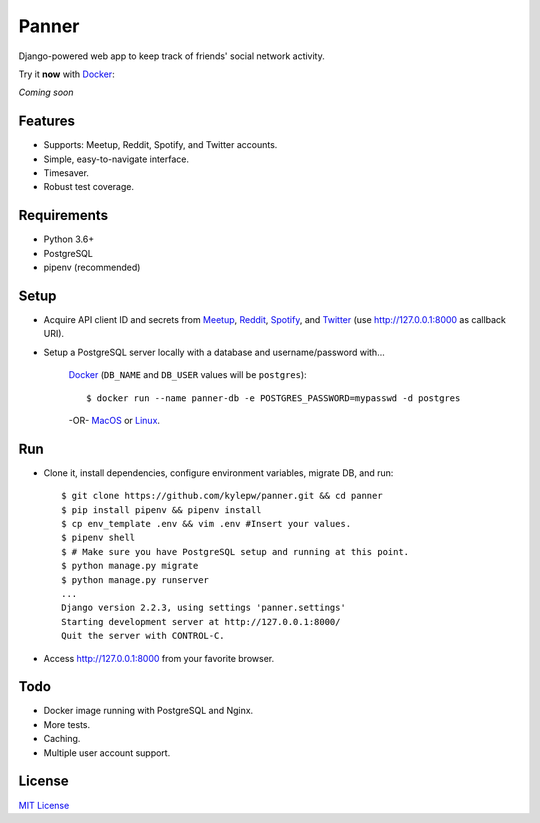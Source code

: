 ======
Panner
======
Django-powered web app to keep track of friends' social network activity.

Try it **now** with Docker_:

*Coming soon*

.. _Docker: https://docs.docker.com/docker-for-mac/install/

.. image:: screenshots/activity.png

Features
--------
- Supports: Meetup, Reddit, Spotify, and Twitter accounts.
- Simple, easy-to-navigate interface.
- Timesaver.
- Robust test coverage.

Requirements
------------
- Python 3.6+
- PostgreSQL
- pipenv (recommended)

Setup
-----
- Acquire API client ID and secrets from Meetup_, Reddit_, Spotify_, and Twitter_ (use http://127.0.0.1:8000 as callback URI).

.. _Meetup: https://www.meetup.com/meetup_api/
.. _Reddit: https://www.reddit.com/prefs/apps
.. _Spotify: https://developer.spotify.com/dashboard/login
.. _Twitter: https://developer.twitter.com/en/apply/user

- Setup a PostgreSQL server locally with a database and username/password with...

    Docker_ (``DB_NAME`` and ``DB_USER`` values will be ``postgres``)::

    $ docker run --name panner-db -e POSTGRES_PASSWORD=mypasswd -d postgres

    -OR- MacOS_ or Linux_.

.. _Docker: https://docs.docker.com/docker-for-mac/install/
.. _MacOS: https://www.robinwieruch.de/postgres-sql-macos-setup/
.. _Linux: https://www.digitalocean.com/community/tutorials/how-to-install-and-use-postgresql-on-ubuntu-18-04

Run
---
- Clone it, install dependencies, configure environment variables, migrate DB, and run::

    $ git clone https://github.com/kylepw/panner.git && cd panner
    $ pip install pipenv && pipenv install
    $ cp env_template .env && vim .env #Insert your values.
    $ pipenv shell
    $ # Make sure you have PostgreSQL setup and running at this point.
    $ python manage.py migrate
    $ python manage.py runserver
    ...
    Django version 2.2.3, using settings 'panner.settings'
    Starting development server at http://127.0.0.1:8000/
    Quit the server with CONTROL-C.

- Access http://127.0.0.1:8000 from your favorite browser.

Todo
----
- Docker image running with PostgreSQL and Nginx.
- More tests.
- Caching.
- Multiple user account support.

License
-------
`MIT License <https://github.com/kylepw/panner/blob/master/LICENSE>`_

